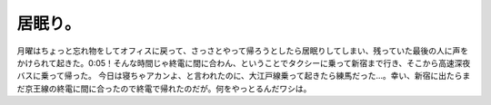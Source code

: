 ﻿居眠り。
########


月曜はちょっと忘れ物をしてオフィスに戻って、さっさとやって帰ろうとしたら居眠りしてしまい、残っていた最後の人に声をかけられて起きた。0:05！そんな時間じゃ終電に間に合わん、ということでタクシーに乗って新宿まで行き、そこから高速深夜バスに乗って帰った。
今日は寝ちゃアカンよ、と言われたのに、大江戸線乗って起きたら練馬だった…。幸い、新宿に出たらまだ京王線の終電に間に合ったので終電で帰れたのだが。何をやっとるんだワシは。



.. author:: mkouhei
.. categories:: 駄文, 
.. tags::


